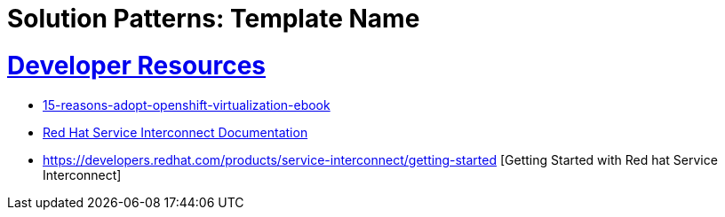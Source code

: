 = Solution Patterns: Template Name
:sectnums:
:sectlinks:
:doctype: book


= Developer Resources

* https://www.redhat.com/en/engage/15-reasons-adopt-openshift-virtualization-ebook[15-reasons-adopt-openshift-virtualization-ebook]
* https://docs.redhat.com/en/documentation/red_hat_service_interconnect/1.5[Red Hat Service Interconnect Documentation]
* https://developers.redhat.com/products/service-interconnect/getting-started [Getting Started with Red hat Service Interconnect]

